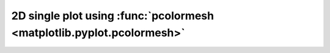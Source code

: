 2D single plot using :func:`pcolormesh <matplotlib.pyplot.pcolormesh>`
----------------------------------------------------------------------

.. plot:: _examples/single_plot_2D_pcolormesh.py
    :include-source: